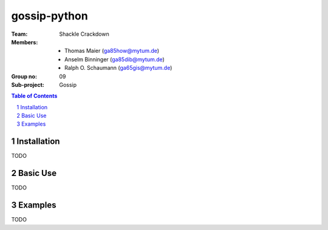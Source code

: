 gossip-python
=============
:Team: Shackle Crackdown
:Members: - Thomas Maier (ga85how@mytum.de)
          - Anselm Binninger (ga85dib@mytum.de)
          - Ralph O. Schaumann (ga65gis@mytum.de)
:Group no: 09
:Sub-project: Gossip

.. contents:: Table of Contents
.. section-numbering::

Installation
------------
TODO

Basic Use
---------
TODO

Examples
--------
TODO
